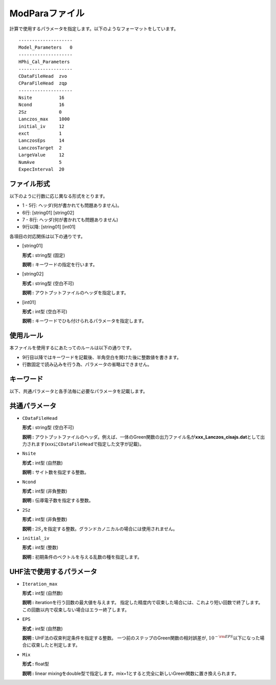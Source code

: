 .. highlight:: none

.. _Subsec:modpara:

ModParaファイル
~~~~~~~~~~~~~~~

| 計算で使用するパラメータを指定します。以下のようなフォーマットをしています。

::

    --------------------
    Model_Parameters   0
    --------------------
    HPhi_Cal_Parameters
    --------------------
    CDataFileHead  zvo
    CParaFileHead  zqp
    --------------------
    Nsite          16   
    Ncond          16    
    2Sz            0    
    Lanczos_max    1000 
    initial_iv     12   
    exct           1    
    LanczosEps     14   
    LanczosTarget  2    
    LargeValue     12   
    NumAve         5    
    ExpecInterval  20   

ファイル形式
^^^^^^^^^^^^

以下のように行数に応じ異なる形式をとります。

-  1 - 5行: ヘッダ(何が書かれても問題ありません)。

-  6行: [string01] [string02]

-  7 - 8行: ヘッダ(何が書かれても問題ありません)

-  9行以降: [string01] [int01]

各項目の対応関係は以下の通りです。

-  :math:`[`\ string01\ :math:`]`

   **形式 :** string型 (固定)

   **説明 :** キーワードの指定を行います。

-  :math:`[`\ string02\ :math:`]`

   **形式 :** string型 (空白不可)

   **説明 :** アウトプットファイルのヘッダを指定します。

-  :math:`[`\ int01\ :math:`]`

   **形式 :** int型 (空白不可)

   **説明 :** キーワードでひも付けられるパラメータを指定します。

使用ルール
^^^^^^^^^^

本ファイルを使用するにあたってのルールは以下の通りです。

-  9行目以降ではキーワードを記載後、半角空白を開けた後に整数値を書きます。

-  行数固定で読み込みを行う為、パラメータの省略はできません。

 

キーワード
^^^^^^^^^^

以下、共通パラメータと各手法毎に必要なパラメータを記載します。

 

共通パラメータ
^^^^^^^^^^^^^^

-  ``CDataFileHead``

   **形式 :** string型 (空白不可)

   **説明 :**
   アウトプットファイルのヘッダ。例えば、一体のGreen関数の出力ファイル名が\ **xxx\_Lanczos\_cisajs.dat**\ として出力されます(xxxに\ ``CDataFileHead``\ で指定した文字が記載)。

-  ``Nsite``

   **形式 :** int型 (自然数)

   **説明 :** サイト数を指定する整数。

-  ``Ncond``

   **形式 :** int型 (非負整数)

   **説明 :**
   伝導電子数を指定する整数。

-  ``2Sz``

   **形式 :** int型 (非負整数)

   **説明 :**
   :math:`2S_z`\ を指定する整数。グランドカノニカルの場合には使用されません。

-  ``initial_iv``

   **形式 :** int型 (整数)

   **説明 :** 初期条件のベクトルを与える乱数の種を指定します。

UHF法で使用するパラメータ
^^^^^^^^^^^^^^^^^^^^^^^^^^^^^

-  ``Iteration_max``

   **形式 :** int型 (自然数)

   **説明 :** iterationを行う回数の最大値を与えます。
   指定した精度内で収束した場合には、これより短い回数で終了します。
   この回数以内で収束しない場合はエラー終了します。

-  ``EPS``

   **形式 :** int型 (自然数)

   **説明 :** UHF法の収束判定条件を指定する整数。
   一つ前のステップのGreen関数の相対誤差が,
   :math:`10^{- {\rm EPS}}`\ 以下になった場合に収束したと判定します。

-  ``Mix``

   **形式 :** float型 

   **説明 :**  linear mixingをdouble型で指定します。mix=1とすると完全に新しいGreen関数に置き換えられます。

.. raw:: latex

   \newpage
